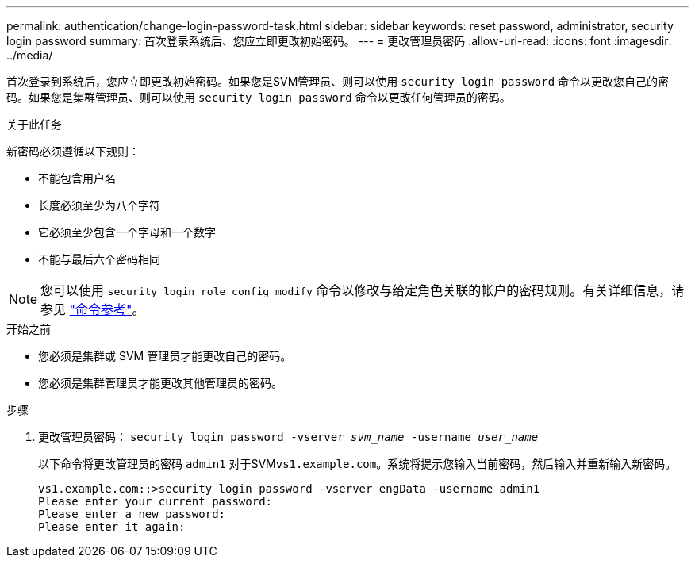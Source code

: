 ---
permalink: authentication/change-login-password-task.html 
sidebar: sidebar 
keywords: reset password, administrator, security login password 
summary: 首次登录系统后、您应立即更改初始密码。 
---
= 更改管理员密码
:allow-uri-read: 
:icons: font
:imagesdir: ../media/


[role="lead"]
首次登录到系统后，您应立即更改初始密码。如果您是SVM管理员、则可以使用 `security login password` 命令以更改您自己的密码。如果您是集群管理员、则可以使用 `security login password` 命令以更改任何管理员的密码。

.关于此任务
新密码必须遵循以下规则：

* 不能包含用户名
* 长度必须至少为八个字符
* 它必须至少包含一个字母和一个数字
* 不能与最后六个密码相同



NOTE: 您可以使用 `security login role config modify` 命令以修改与给定角色关联的帐户的密码规则。有关详细信息，请参见 link:https://docs.netapp.com/us-en/ontap-cli/security-login-role-config-modify.html["命令参考"^]。

.开始之前
* 您必须是集群或 SVM 管理员才能更改自己的密码。
* 您必须是集群管理员才能更改其他管理员的密码。


.步骤
. 更改管理员密码： `security login password -vserver _svm_name_ -username _user_name_`
+
以下命令将更改管理员的密码 `admin1` 对于SVM``vs1.example.com``。系统将提示您输入当前密码，然后输入并重新输入新密码。

+
[listing]
----
vs1.example.com::>security login password -vserver engData -username admin1
Please enter your current password:
Please enter a new password:
Please enter it again:
----

